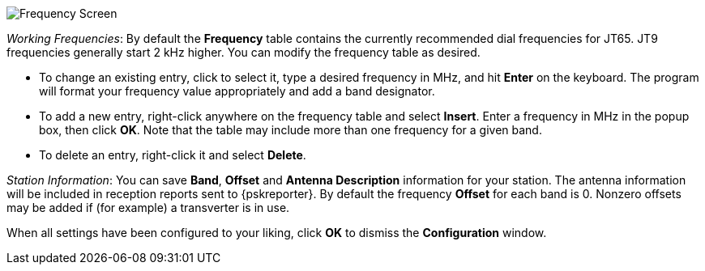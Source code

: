 // Status=review

[[FIG_BAND_SETTINGS]]
image::images/r4148-freq-ui.png[align="center",alt="Frequency Screen"]

_Working Frequencies_: By default the *Frequency* table contains the
currently recommended dial frequencies for JT65. JT9 frequencies
generally start 2 kHz higher.  You can modify the frequency table as
desired.

- To change an existing entry, click to select it, type a desired
frequency in MHz, and hit *Enter* on the keyboard. The program will
format your frequency value appropriately and add a band designator.

- To add a new entry, right-click anywhere on the frequency table and
select *Insert*.  Enter a frequency in MHz in the popup box, then
click *OK*.  Note that the table may include more than one frequency
for a given band.

- To delete an entry, right-click it and select *Delete*.

_Station Information_: You can save *Band*, *Offset* and *Antenna
Description* information for your station.  The antenna information
will be included in reception reports sent to {pskreporter}.  By
default the frequency *Offset* for each band is 0.  Nonzero offsets
may be added if (for example) a transverter is in use.

When all settings have been configured to your liking, click *OK* to
dismiss the *Configuration* window. 
